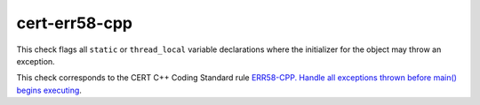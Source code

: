 .. title:: clang-tidy - cert-err58-cpp

cert-err58-cpp
==============

This check flags all ``static`` or ``thread_local`` variable declarations where
the initializer for the object may throw an exception.

This check corresponds to the CERT C++ Coding Standard rule
`ERR58-CPP. Handle all exceptions thrown before main() begins executing
<https://www.securecoding.cert.org/confluence/display/cplusplus/ERR58-CPP.+Handle+all+exceptions+thrown+before+main%28%29+begins+executing>`_.
